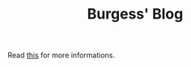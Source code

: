 #+TITLE: Burgess' Blog
Read [[https://blog.ngcrl.org/posts/blog-build/][this]] for more informations.
